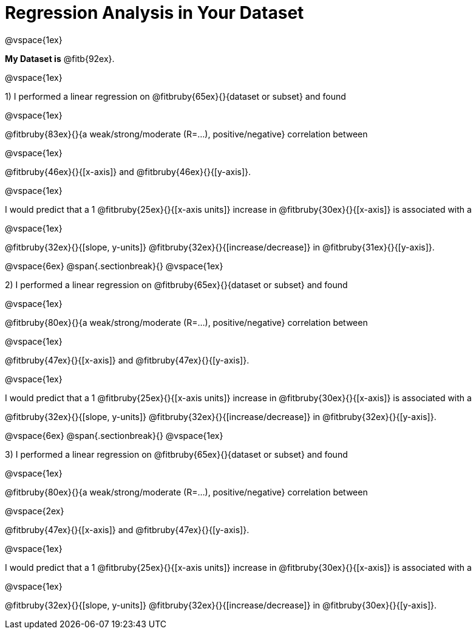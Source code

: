 = Regression Analysis in Your Dataset

@vspace{1ex}

*My Dataset is* @fitb{92ex}.

@vspace{1ex}

1) I performed a linear regression on @fitbruby{65ex}{}{dataset or subset} and found 

@vspace{1ex}

@fitbruby{83ex}{}{a weak/strong/moderate (R=...), positive/negative} correlation between 

@vspace{1ex}

@fitbruby{46ex}{}{[x-axis]} and @fitbruby{46ex}{}{[y-axis]}. 

@vspace{1ex}

I would predict that a 1 @fitbruby{25ex}{}{[x-axis units]} increase in @fitbruby{30ex}{}{[x-axis]} is associated with a 

@vspace{1ex}

@fitbruby{32ex}{}{[slope, y-units]} @fitbruby{32ex}{}{[increase/decrease]} in @fitbruby{31ex}{}{[y-axis]}.

@vspace{6ex}
@span{.sectionbreak}{}
@vspace{1ex}

2) I performed a linear regression on @fitbruby{65ex}{}{dataset or subset} and found 

@vspace{1ex}

@fitbruby{80ex}{}{a weak/strong/moderate (R=...), positive/negative} correlation between 

@vspace{1ex}

@fitbruby{47ex}{}{[x-axis]} and @fitbruby{47ex}{}{[y-axis]}. 

@vspace{1ex}

I would predict that a 1 @fitbruby{25ex}{}{[x-axis units]} increase in @fitbruby{30ex}{}{[x-axis]} is associated with a 

@fitbruby{32ex}{}{[slope, y-units]} @fitbruby{32ex}{}{[increase/decrease]} in @fitbruby{32ex}{}{[y-axis]}.

@vspace{6ex}
@span{.sectionbreak}{}
@vspace{1ex}

3) I performed a linear regression on @fitbruby{65ex}{}{dataset or subset} and found 

@vspace{1ex}

@fitbruby{80ex}{}{a weak/strong/moderate (R=...), positive/negative} correlation between 

@vspace{2ex}

@fitbruby{47ex}{}{[x-axis]} and @fitbruby{47ex}{}{[y-axis]}. 

@vspace{1ex}

I would predict that a 1 @fitbruby{25ex}{}{[x-axis units]} increase in @fitbruby{30ex}{}{[x-axis]} is associated with a 

@vspace{1ex}

@fitbruby{32ex}{}{[slope, y-units]} @fitbruby{32ex}{}{[increase/decrease]} in @fitbruby{30ex}{}{[y-axis]}.
